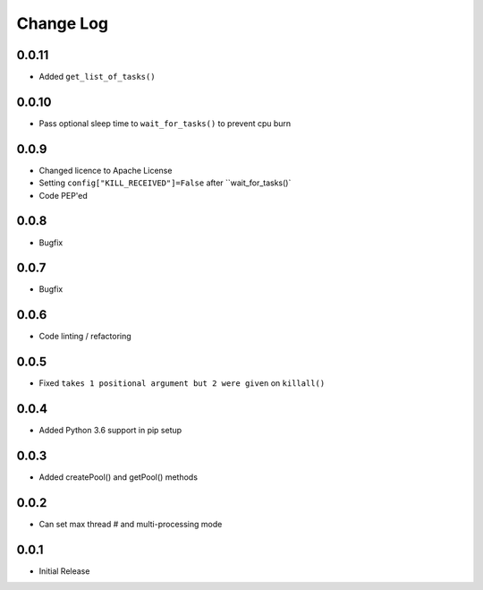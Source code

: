 Change Log
===========

0.0.11
-------
- Added ``get_list_of_tasks()``

0.0.10
-------
- Pass optional sleep time to ``wait_for_tasks()`` to prevent cpu burn

0.0.9
-------
- Changed licence to Apache License
- Setting ``config["KILL_RECEIVED"]=False`` after ``wait_for_tasks()`
- Code PEP'ed

0.0.8
-------
- Bugfix

0.0.7
-------
- Bugfix

0.0.6
-------
- Code linting / refactoring

0.0.5
-------
- Fixed ``takes 1 positional argument but 2 were given`` on ``killall()``

0.0.4
-------
- Added Python 3.6 support in pip setup

0.0.3
-------
- Added createPool() and getPool() methods

0.0.2
-------
- Can set max thread # and multi-processing mode

0.0.1
-------
- Initial Release
